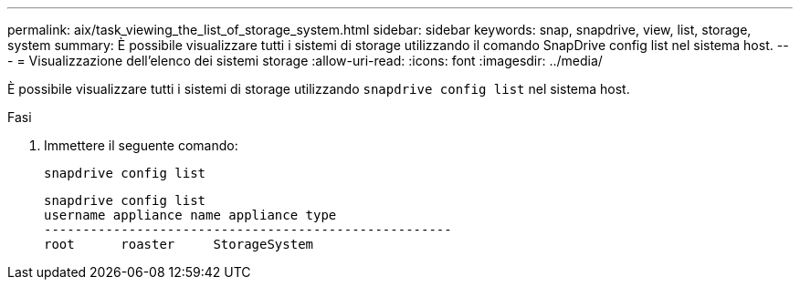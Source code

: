 ---
permalink: aix/task_viewing_the_list_of_storage_system.html 
sidebar: sidebar 
keywords: snap, snapdrive, view, list, storage, system 
summary: È possibile visualizzare tutti i sistemi di storage utilizzando il comando SnapDrive config list nel sistema host. 
---
= Visualizzazione dell'elenco dei sistemi storage
:allow-uri-read: 
:icons: font
:imagesdir: ../media/


[role="lead"]
È possibile visualizzare tutti i sistemi di storage utilizzando `snapdrive config list` nel sistema host.

.Fasi
. Immettere il seguente comando:
+
`snapdrive config list`

+
[listing]
----
snapdrive config list
username appliance name appliance type
-----------------------------------------------------
root      roaster     StorageSystem
----

